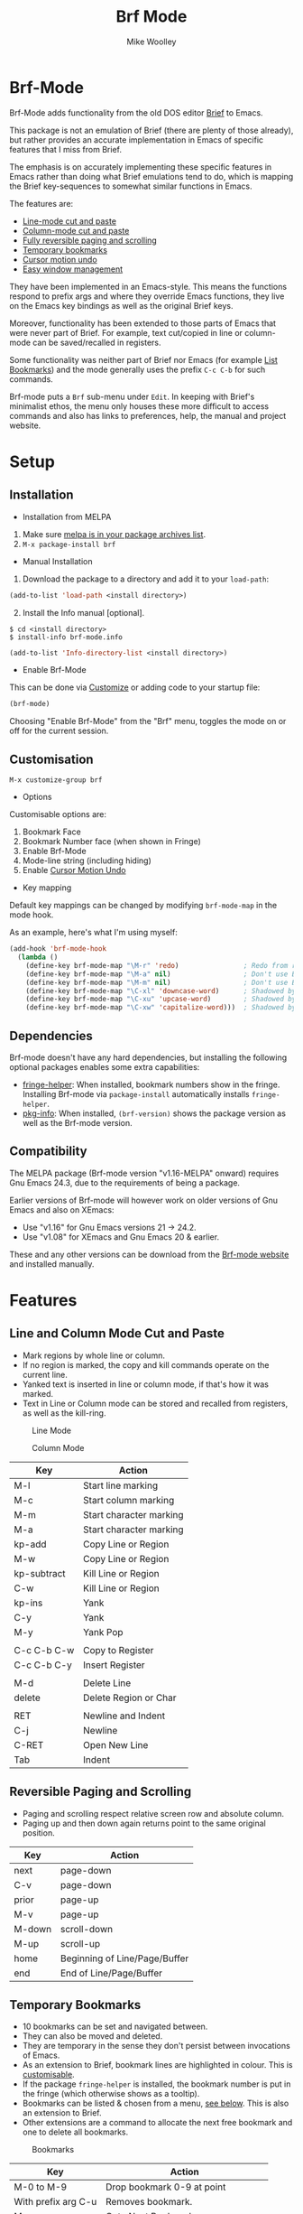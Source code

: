 #+TITLE: Brf Mode
#+AUTHOR: Mike Woolley
#+EMAIL: mike@bulsara.com
#+OPTIONS: toc:nil

* Brf-Mode
:PROPERTIES:
:CUSTOM_ID: brf-mode
:END:

Brf-Mode adds functionality from the old DOS editor [[https://en.wikipedia.org/wiki/Brief_%28text_editor%29][Brief]] to Emacs.

This package is not an emulation of Brief (there are plenty of those already), but rather provides an accurate
implementation in Emacs of specific features that I miss from Brief.

The emphasis is on accurately implementing these specific features in Emacs rather than doing what Brief emulations tend
to do, which is mapping the Brief key-sequences to somewhat similar functions in Emacs.

The features are:

- [[#line-and-column-mode-cut-and-paste][Line-mode cut and paste]]
- [[#line-and-column-mode-cut-and-paste][Column-mode cut and paste]]
- [[#reversible-paging-and-scrolling][Fully reversible paging and scrolling]]
- [[#temporary-bookmarks][Temporary bookmarks]]
- [[#cursor-motion-undo][Cursor motion undo]]
- [[#easy-window-management][Easy window management]]

They have been implemented in an Emacs-style. This means the functions respond to prefix args and where they override
Emacs functions, they live on the Emacs key bindings as well as the original Brief keys.

Moreover, functionality has been extended to those parts of Emacs that were never part of Brief. For example, text
cut/copied in line or column-mode can be saved/recalled in registers.

Some functionality was neither part of Brief nor Emacs (for example [[#list-bookmarks][List Bookmarks]]) and the mode generally uses the
prefix ~C-c C-b~ for such commands.

Brf-mode puts a ~Brf~ sub-menu under ~Edit~. In keeping with Brief's minimalist ethos, the menu only houses these more
difficult to access commands and also has links to preferences, help, the manual and project website.

* Setup
:PROPERTIES:
:CUSTOM_ID: setup
:END:

** Installation
:PROPERTIES:
:CUSTOM_ID: installation
:END:

- Installation from MELPA

[[https://melpa.org/#/brf][https://melpa.org/packages/brf-badge.svg]]

   1. Make sure [[https://melpa.org/#/getting-started][melpa is in your package archives list]].
   2. ~M-x package-install brf~


- Manual Installation


1. Download the package to a directory and add it to your ~load-path~:

#+BEGIN_SRC emacs-lisp
     (add-to-list 'load-path <install directory>)
#+END_SRC

2. [@2]Install the Info manual [optional].

#+BEGIN_SRC shell
  $ cd <install directory>
  $ install-info brf-mode.info
#+END_SRC

#+BEGIN_SRC emacs-lisp
  (add-to-list 'Info-directory-list <install directory>)
#+END_SRC

- Enable Brf-Mode

This can be done via [[#customisation][Customize]] or adding code to your startup file:

#+BEGIN_SRC emacs-lisp
     (brf-mode)
#+END_SRC

Choosing "Enable Brf-Mode" from the "Brf" menu, toggles the mode on or off for the current session.

** Customisation
:PROPERTIES:
:CUSTOM_ID: customisation
:END:

~M-x customize-group brf~

- Options

Customisable options are:

1. Bookmark Face
2. Bookmark Number face (when shown in Fringe)
3. Enable Brf-Mode
4. Mode-line string (including hiding)
5. Enable [[#cursor-motion-undo][Cursor Motion Undo]]


- Key mapping

Default key mappings can be changed by modifying ~brf-mode-map~ in the mode hook.

As an example, here's what I'm using myself:

#+BEGIN_SRC emacs-lisp
  (add-hook 'brf-mode-hook
    (lambda ()
      (define-key brf-mode-map "\M-r" 'redo)                ; Redo from redo+.el
      (define-key brf-mode-map "\M-a" nil)                  ; Don't use Brief Alt-a for marking
      (define-key brf-mode-map "\M-m" nil)                  ; Don't use Brief Alt-m for marking
      (define-key brf-mode-map "\C-xl" 'downcase-word)      ; Shadowed by Alt-l
      (define-key brf-mode-map "\C-xu" 'upcase-word)        ; Shadowed by Alt-u
      (define-key brf-mode-map "\C-xw" 'capitalize-word)))  ; Shadowed by Alt-c
#+END_SRC

** Dependencies
   :PROPERTIES:
   :CUSTOM_ID: dependencies
   :END:
   
   Brf-mode doesn't have any hard dependencies, but installing the following optional packages enables some extra
   capabilities:

   - [[https://melpa.org/#/fringe-helper][fringe-helper]]: When installed, bookmark numbers show in the fringe.
     Installing Brf-mode via ~package-install~ automatically installs ~fringe-helper~.
   - [[https://melpa.org/#/pkg-info][pkg-info]]: When installed, ~(brf-version)~ shows the package version as well as the Brf-mode version.

** Compatibility
   :PROPERTIES:
   :CUSTOM_ID: compatibility
   :END:

   The MELPA package (Brf-mode version "v1.16-MELPA" onward) requires Gnu Emacs 24.3, due to the requirements of being a package.

   Earlier versions of Brf-mode will however work on older versions of Gnu Emacs and also on XEmacs:
   
   - Use "v1.16" for Gnu Emacs versions 21 -> 24.2.
   - Use "v1.08" for XEmacs and Gnu Emacs 20 & earlier.

   These and any other versions can be download from the [[https://bitbucket.org/MikeWoolley/brf-mode/downloads/?tab=tags][Brf-mode website]] and installed manually.
   
* Features
:PROPERTIES:
:CUSTOM_ID: features
:END:

** Line and Column Mode Cut and Paste
:PROPERTIES:
:CUSTOM_ID: line-and-column-mode-cut-and-paste
:END:

- Mark regions by whole line or column.
- If no region is marked, the copy and kill commands operate on the current line.
- Yanked text is inserted in line or column mode, if that's how it was marked.
- Text in Line or Column mode can be stored and recalled from registers, as well as the kill-ring.

#+CAPTION: Line Mode
[[https://bitbucket.org/MikeWoolley/brf-mode/raw/master/images/line-mode.png]]

#+CAPTION: Column Mode
[[https://bitbucket.org/MikeWoolley/brf-mode/raw/master/images/column-mode.png]]

| Key         | Action                  |
|-------------+-------------------------|
| M-l         | Start line marking      |
| M-c         | Start column marking    |
| M-m         | Start character marking |
| M-a         | Start character marking |
| kp-add      | Copy Line or Region     |
| M-w         | Copy Line or Region     |
| kp-subtract | Kill Line or Region     |
| C-w         | Kill Line or Region     |
| kp-ins      | Yank                    |
| C-y         | Yank                    |
| M-y         | Yank Pop                |
|             |                         |
| C-c C-b C-w | Copy to Register        |
| C-c C-b C-y | Insert Register         |
|             |                         |
| M-d         | Delete Line             |
| delete      | Delete Region or Char   |
|             |                         |
| RET         | Newline and Indent      |
| C-j         | Newline                 |
| C-RET       | Open New Line           |
| Tab         | Indent                  |

** Reversible Paging and Scrolling
:PROPERTIES:
:CUSTOM_ID: reversible-paging-and-scrolling
:END:

- Paging and scrolling respect relative screen row and absolute column.
- Paging up and then down again returns point to the same original position.

| Key    | Action                        |
|--------+-------------------------------|
| next   | page-down                     |
| C-v    | page-down                     |
| prior  | page-up                       |
| M-v    | page-up                       |
| M-down | scroll-down                   |
| M-up   | scroll-up                     |
| home   | Beginning of Line/Page/Buffer |
| end    | End of Line/Page/Buffer       |

** Temporary Bookmarks
:PROPERTIES:
:CUSTOM_ID: temporary-bookmarks
:END:

- 10 bookmarks can be set and navigated between.
- They can also be moved and deleted.
- They are temporary in the sense they don't persist between invocations of Emacs.
- As an extension to Brief, bookmark lines are highlighted in colour. This is [[#customisation][customisable]].
- If the package ~fringe-helper~ is installed, the bookmark number is put in the fringe (which otherwise shows as a tooltip).
- Bookmarks can be listed & chosen from a menu, [[#list-bookmarks][see below]]. This is also an extension to Brief.
- Other extensions are a command to allocate the next free bookmark and one to delete all bookmarks.

#+CAPTION: Bookmarks
[[https://bitbucket.org/MikeWoolley/brf-mode/raw/master/images/bookmarks.png]]

| Key                 | Action                               |
|---------------------+--------------------------------------|
| M-0 to M-9          | Drop bookmark 0-9 at point           |
| With prefix arg C-u | Removes bookmark.                    |
| M-=                 | Goto Next Bookmark                   |
| M-kp-add            | Goto Next Bookmark                   |
| M-kp-subtract       | Goto Previous Bookmark               |
| M--                 | Goto Previous Bookmark               |
| M-j                 | Jump-to-Bookmark                     |
|                     |                                      |
| C-c C-b C-k         | Delete All Bookmarks                 |
| C-c C-b C-l         | List Bookmarks                       |
| C-c C-b C-n         | Goto Next Bookmark                   |
| C-c C-b C-p         | Goto Previous Bookmark               |
| C-c C-b =           | Allocate Next Free Bookmark at Point |

** List Bookmarks
:PROPERTIES:
:CUSTOM_ID: list-bookmarks
:END:

- Invoke the List Bookmarks menu with ~C-c C-b C-l~.
- This allows you to view and manage all the current bookmarks.

#+CAPTION: List Bookmarks
[[https://bitbucket.org/MikeWoolley/brf-mode/raw/master/images/list-bookmarks.png]]

| key  | Action                    |
|------+---------------------------|
| RET  | Jump to bookmark at point |
| SPC  | Jump to bookmark at point |
| d    | Delete bookmark at point  |
| k    | Delete All bookmarks      |
|      |                           |
| down | Move point down           |
| up   | Move point up             |
| <    | Move to start of buffer   |
| >    | Move to end of buffer     |
|      |                           |
| ?    | Help                      |
| h    | Describe Mode             |
| q    | Quit                      |

** Cursor Motion Undo
:PROPERTIES:
:CUSTOM_ID: cursor-motion-undo
:END:

- Cursor motion, without any buffer changes, is recorded as an undo-able (& redo-able) action.
- This works with both built-in Emacs Undo and also with the ~Redo.el~ & ~Redo+.el~ packages. I haven't tested it with
  the plethora of other Undo packages - it should work, but you never know!
- It is turned off by default (unlike in Brief), but can be enabled by customising option ~brf-undo-enable~.

| Key         | Action                                 |
|-------------+----------------------------------------|
| kp-multiply | Undo                                   |
| M-u         | Undo                                   |
| M-r         | Redo (if ~redo~ or ~redo+~ installed). |

** Easy Window Management
:PROPERTIES:
:CUSTOM_ID: easy-window-management
:END:

- Create, Switch, Resize and Delete arbitrary windows with simple keystrokes.

| Key                        | Action                        |
|----------------------------+-------------------------------|
| S- [up, down, right, left] | Switch to Window in Direction |
| f1 [up, down, right, left] | Switch to window in Direction |
| f2 [up, down, right, left] | Resize Window in Direction    |
| M-f2                       | Zoom Window                   |
| f3 [up, down, right, left] | Create Window in Direction    |
| f4 [up, down, right, left] | Delete Window in Direction    |
| C-f4                       | Delete Current Window         |
| S-f4                       | Delete Other Windows          |

** Differences From Brief
:PROPERTIES:
:CUSTOM_ID: differences-from-brief
:END:

#+CAPTION: Screenshot of the original BRIEF
[[https://bitbucket.org/MikeWoolley/brf-mode/raw/master/images/BRIEF-Screenshot.png]]

- Inclusive Mark (Alt-m)

"Inclusive" character marking in Brief includes the character under the cursor, whereas in Brf-Mode (and Emacs in
general) the marked region stops on the character before the cursor. This behaviour is actually Brief's "Non-inclusive
Mark" and is the only kind supported in Brf-Mode. I don't think it makes any practical difference and so "Inclusive
Mark" has not been implemented in Brf-Mode.

- Window Resizing (F2)

When resizing a window in Brief, the user has to hit Enter to end resizing and all other keys are ignored. In Brf-Mode,
any key or click that is not a cursor key ends resizing, which I personally think is better.

** Known Issues
:PROPERTIES:
:CUSTOM_ID: known-issues
:END:

Please report any issues at the [[https://bitbucket.org/MikeWoolley/brf-mode/issues][Brf-mode website bug tracker]].

There are a couple of known minor issues:

- XEmacs Compatibility

Brf-mode no longer works in XEmacs. It's likely to be fairly easy to fix the compatibility issues, but given the demise of
XEmacs I don't have any current plans to do this.

Anyone wanting to run Brf-mode on XEmacs should install an older version, as described in [[#compatibility][Compatibility]].

- Menu & Toolbar commands for Cut & Paste

Brf-mode replaces the Cut & Paste menu and toolbar commands with versions that respect Line & Column Mode in the same
way as the Brf-mode keyboard commands. However Emacs disables the menu and toolbar ~Cut~ & ~Copy~ items if there is no
marked region, unlike the corresponding Brf-mode keyboard commands.

# Info File Settings
#+TEXINFO_FILENAME: brf-mode.info
#+TEXINFO_HEADER: @ifinfo
#+TEXINFO_HEADER: This is the manual for Brf-Mode.@*
#+TEXINFO_HEADER: @*
#+TEXINFO_HEADER: Copyright @copyright{} 2000-2020 Mike Woolley
#+TEXINFO_HEADER: @end ifinfo
#+TEXINFO_DIR_CATEGORY: Emacs
#+TEXINFO_DIR_TITLE: Brf-mode: (brf-mode)
#+TEXINFO_DIR_DESC: Add functionality from the editor Brief
